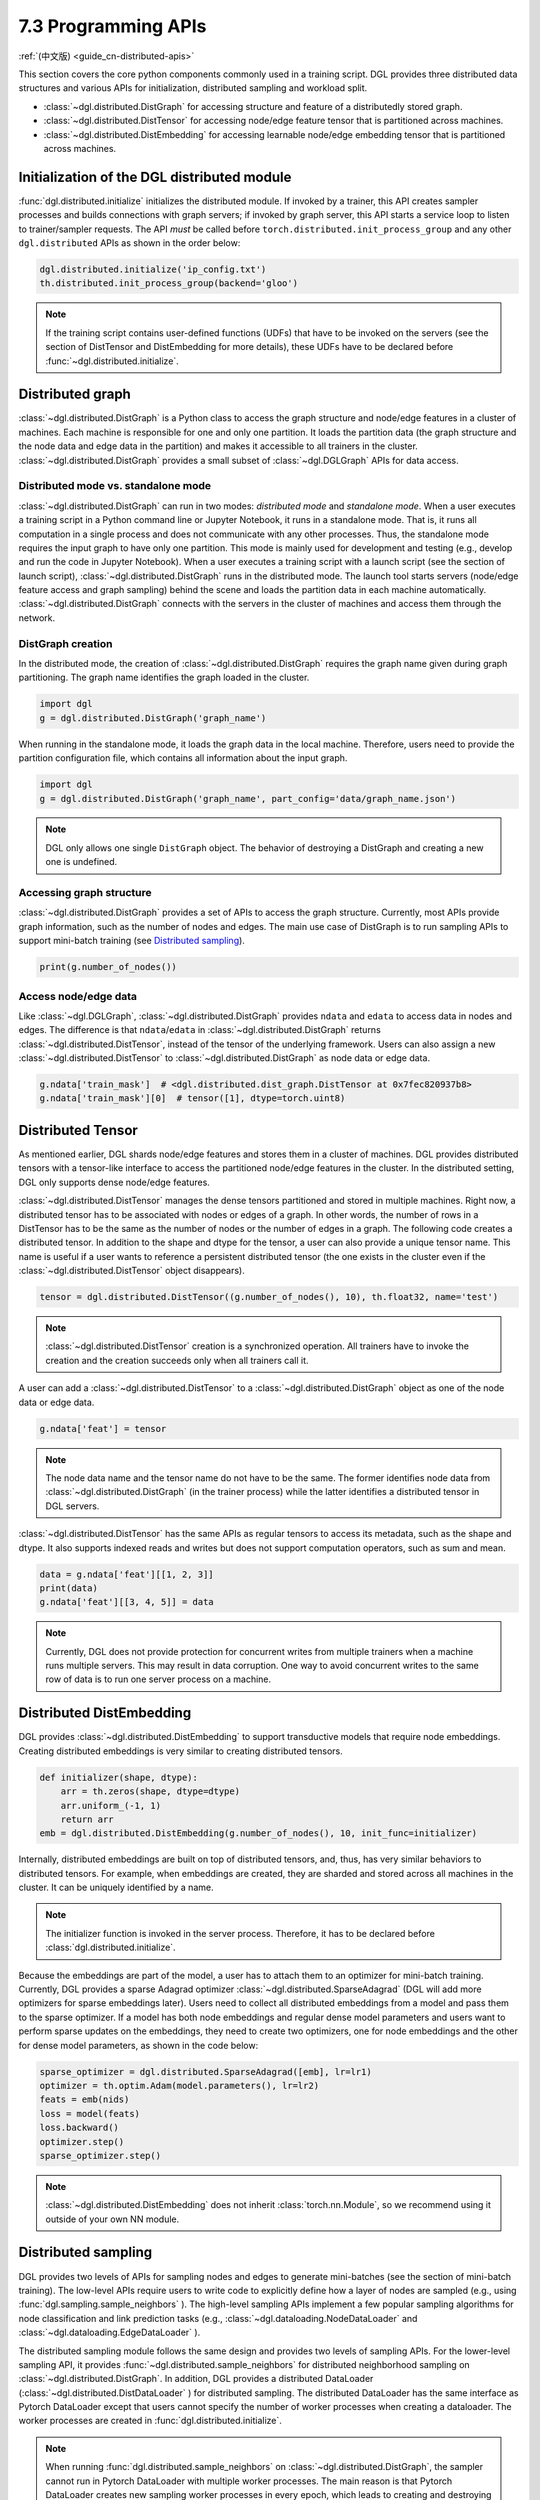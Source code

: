 .. _guide-distributed-apis:

7.3 Programming APIs
-----------------------------------

:ref:`(中文版) <guide_cn-distributed-apis>`

This section covers the core python components commonly used in a training script. DGL
provides three distributed data structures and various APIs for initialization,
distributed sampling and workload split.

* :class:`~dgl.distributed.DistGraph` for accessing structure and feature of a distributedly
  stored graph.
* :class:`~dgl.distributed.DistTensor` for accessing node/edge feature tensor that
  is partitioned across machines.
* :class:`~dgl.distributed.DistEmbedding` for accessing learnable node/edge embedding
  tensor that is partitioned across machines.

Initialization of the DGL distributed module
~~~~~~~~~~~~~~~~~~~~~~~~~~~~~~~~~~~~~~~~~~~~

:func:`dgl.distributed.initialize` initializes the distributed module. If invoked
by a trainer, this API creates sampler processes and builds connections with graph
servers; if invoked by graph server, this API starts a service loop to listen to
trainer/sampler requests. The API *must* be called before
``torch.distributed.init_process_group`` and any other ``dgl.distributed`` APIs
as shown in the order below:

.. code:: python

    dgl.distributed.initialize('ip_config.txt')
    th.distributed.init_process_group(backend='gloo')

.. note::

    If the training script contains user-defined functions (UDFs) that have to be invoked on
    the servers (see the section of DistTensor and DistEmbedding for more details), these UDFs have to
    be declared before :func:`~dgl.distributed.initialize`.

Distributed graph
~~~~~~~~~~~~~~~~~

:class:`~dgl.distributed.DistGraph` is a Python class to access the graph
structure and node/edge features in a cluster of machines. Each machine is
responsible for one and only one partition. It loads the partition data (the
graph structure and the node data and edge data in the partition) and makes it
accessible to all trainers in the cluster. :class:`~dgl.distributed.DistGraph`
provides a small subset of :class:`~dgl.DGLGraph` APIs for data access.

Distributed mode vs. standalone mode
^^^^^^^^^^^^^^^^^^^^^^^^^^^^^^^^^^^^

:class:`~dgl.distributed.DistGraph` can run in two modes: *distributed mode* and *standalone mode*.
When a user executes a training script in a Python command line or Jupyter Notebook, it runs in
a standalone mode. That is, it runs all computation in a single process and does not communicate
with any other processes. Thus, the standalone mode requires the input graph to have only one partition.
This mode is mainly used for development and testing (e.g., develop and run the code in Jupyter Notebook).
When a user executes a training script with a launch script (see the section of launch script),
:class:`~dgl.distributed.DistGraph` runs in the distributed mode. The launch tool starts servers
(node/edge feature access and graph sampling) behind the scene and loads the partition data in
each machine automatically. :class:`~dgl.distributed.DistGraph` connects with the servers in the cluster
of machines and access them through the network.

DistGraph creation
^^^^^^^^^^^^^^^^^^

In the distributed mode, the creation of :class:`~dgl.distributed.DistGraph`
requires the graph name given during graph partitioning. The graph name
identifies the graph loaded in the cluster.

.. code:: python

    import dgl
    g = dgl.distributed.DistGraph('graph_name')

When running in the standalone mode, it loads the graph data in the local
machine. Therefore, users need to provide the partition configuration file,
which contains all information about the input graph.

.. code:: python

    import dgl
    g = dgl.distributed.DistGraph('graph_name', part_config='data/graph_name.json')

.. note::

    DGL only allows one single ``DistGraph`` object. The behavior
    of destroying a DistGraph and creating a new one is undefined.

Accessing graph structure
^^^^^^^^^^^^^^^^^^^^^^^^^^^^^^^^^

:class:`~dgl.distributed.DistGraph` provides a set of APIs to
access the graph structure.  Currently, most APIs provide graph information,
such as the number of nodes and edges. The main use case of DistGraph is to run
sampling APIs to support mini-batch training (see `Distributed sampling`_).

.. code:: python

    print(g.number_of_nodes())

Access node/edge data
^^^^^^^^^^^^^^^^^^^^^

Like :class:`~dgl.DGLGraph`, :class:`~dgl.distributed.DistGraph` provides ``ndata`` and ``edata``
to access data in nodes and edges.
The difference is that ``ndata``/``edata`` in :class:`~dgl.distributed.DistGraph` returns
:class:`~dgl.distributed.DistTensor`, instead of the tensor of the underlying framework.
Users can also assign a new :class:`~dgl.distributed.DistTensor` to
:class:`~dgl.distributed.DistGraph` as node data or edge data.

.. code:: python

    g.ndata['train_mask']  # <dgl.distributed.dist_graph.DistTensor at 0x7fec820937b8>
    g.ndata['train_mask'][0]  # tensor([1], dtype=torch.uint8)

Distributed Tensor
~~~~~~~~~~~~~~~~~~~~~

As mentioned earlier, DGL shards node/edge features and stores them in a cluster of machines.
DGL provides distributed tensors with a tensor-like interface to access the partitioned
node/edge features in the cluster. In the distributed setting, DGL only supports dense node/edge
features.

:class:`~dgl.distributed.DistTensor` manages the dense tensors partitioned and stored in
multiple machines. Right now, a distributed tensor has to be associated with nodes or edges
of a graph. In other words, the number of rows in a DistTensor has to be the same as the number
of nodes or the number of edges in a graph. The following code creates a distributed tensor.
In addition to the shape and dtype for the tensor, a user can also provide a unique tensor name.
This name is useful if a user wants to reference a persistent distributed tensor (the one exists
in the cluster even if the :class:`~dgl.distributed.DistTensor` object disappears).

.. code:: python

    tensor = dgl.distributed.DistTensor((g.number_of_nodes(), 10), th.float32, name='test')

.. note::

    :class:`~dgl.distributed.DistTensor` creation is a synchronized operation. All trainers
    have to invoke the creation and the creation succeeds only when all trainers call it.

A user can add a :class:`~dgl.distributed.DistTensor` to a :class:`~dgl.distributed.DistGraph`
object as one of the node data or edge data.

.. code:: python

    g.ndata['feat'] = tensor

.. note::

    The node data name and the tensor name do not have to be the same. The former identifies
    node data from :class:`~dgl.distributed.DistGraph` (in the trainer process) while the latter
    identifies a distributed tensor in DGL servers.

:class:`~dgl.distributed.DistTensor` has the same APIs as
regular tensors to access its metadata, such as the shape and dtype. It also
supports indexed reads and writes but does not support
computation operators, such as sum and mean.

.. code:: python

    data = g.ndata['feat'][[1, 2, 3]]
    print(data)
    g.ndata['feat'][[3, 4, 5]] = data


.. note::

    Currently, DGL does not provide protection for concurrent writes from
    multiple trainers when a machine runs multiple servers. This may result in
    data corruption. One way to avoid concurrent writes to the same row of data
    is to run one server process on a machine.

Distributed DistEmbedding
~~~~~~~~~~~~~~~~~~~~~~~~~~~~~~~~~~

DGL provides :class:`~dgl.distributed.DistEmbedding` to support transductive models that require
node embeddings. Creating distributed embeddings is very similar to creating distributed tensors.

.. code:: python

    def initializer(shape, dtype):
        arr = th.zeros(shape, dtype=dtype)
        arr.uniform_(-1, 1)
        return arr
    emb = dgl.distributed.DistEmbedding(g.number_of_nodes(), 10, init_func=initializer)

Internally, distributed embeddings are built on top of distributed tensors,
and, thus, has very similar behaviors to distributed tensors. For example, when
embeddings are created, they are sharded and stored across all machines in the
cluster. It can be uniquely identified by a name.

.. note::

    The initializer function is invoked in the server process. Therefore, it has to be
    declared before :class:`dgl.distributed.initialize`.

Because the embeddings are part of the model, a user has to attach them to an
optimizer for mini-batch training. Currently, DGL provides a sparse Adagrad
optimizer :class:`~dgl.distributed.SparseAdagrad` (DGL will add more optimizers
for sparse embeddings later).  Users need to collect all distributed embeddings
from a model and pass them to the sparse optimizer.  If a model has both node
embeddings and regular dense model parameters and users want to perform sparse
updates on the embeddings, they need to create two optimizers, one for node
embeddings and the other for dense model parameters, as shown in the code
below:

.. code:: python

    sparse_optimizer = dgl.distributed.SparseAdagrad([emb], lr=lr1)
    optimizer = th.optim.Adam(model.parameters(), lr=lr2)
    feats = emb(nids)
    loss = model(feats)
    loss.backward()
    optimizer.step()
    sparse_optimizer.step()

.. note::

    :class:`~dgl.distributed.DistEmbedding` does not inherit :class:`torch.nn.Module`,
    so we recommend using it outside of your own NN module.

Distributed sampling
~~~~~~~~~~~~~~~~~~~~

DGL provides two levels of APIs for sampling nodes and edges to generate
mini-batches (see the section of mini-batch training). The low-level APIs
require users to write code to explicitly define how a layer of nodes are
sampled (e.g., using :func:`dgl.sampling.sample_neighbors` ).  The high-level
sampling APIs implement a few popular sampling algorithms for node
classification and link prediction tasks (e.g.,
:class:`~dgl.dataloading.NodeDataLoader` and
:class:`~dgl.dataloading.EdgeDataLoader` ).

The distributed sampling module follows the same design and provides two levels
of sampling APIs.  For the lower-level sampling API, it provides
:func:`~dgl.distributed.sample_neighbors` for distributed neighborhood sampling
on :class:`~dgl.distributed.DistGraph`. In addition, DGL provides a distributed
DataLoader (:class:`~dgl.distributed.DistDataLoader` ) for distributed
sampling.  The distributed DataLoader has the same interface as Pytorch
DataLoader except that users cannot specify the number of worker processes when
creating a dataloader. The worker processes are created in
:func:`dgl.distributed.initialize`.

.. note::

    When running :func:`dgl.distributed.sample_neighbors` on
    :class:`~dgl.distributed.DistGraph`, the sampler cannot run in Pytorch
    DataLoader with multiple worker processes. The main reason is that Pytorch
    DataLoader creates new sampling worker processes in every epoch, which
    leads to creating and destroying :class:`~dgl.distributed.DistGraph`
    objects many times.

When using the low-level API, the sampling code is similar to single-process sampling. The only
difference is that users need to use :func:`dgl.distributed.sample_neighbors` and
:class:`~dgl.distributed.DistDataLoader`.

.. code:: python

    def sample_blocks(seeds):
        seeds = th.LongTensor(np.asarray(seeds))
        blocks = []
        for fanout in [10, 25]:
            frontier = dgl.distributed.sample_neighbors(g, seeds, fanout, replace=True)
            block = dgl.to_block(frontier, seeds)
            seeds = block.srcdata[dgl.NID]
            blocks.insert(0, block)
            return blocks
        dataloader = dgl.distributed.DistDataLoader(dataset=train_nid,
                                                    batch_size=batch_size,
                                                    collate_fn=sample_blocks,
                                                    shuffle=True)
        for batch in dataloader:
            ...

The high-level sampling APIs (:class:`~dgl.dataloading.NodeDataLoader` and
:class:`~dgl.dataloading.EdgeDataLoader` ) has distributed counterparts
(:class:`~dgl.dataloading.DistNodeDataLoader` and
:class:`~dgl.dataloading.DistEdgeDataLoader`).  The code is exactly the same as
single-process sampling otherwise.

.. code:: python

    sampler = dgl.sampling.MultiLayerNeighborSampler([10, 25])
    dataloader = dgl.sampling.DistNodeDataLoader(g, train_nid, sampler,
                                                 batch_size=batch_size, shuffle=True)
    for batch in dataloader:
        ...


Split workloads
~~~~~~~~~~~~~~~~~~

To train a model, users first need to split the dataset into training,
validation and test sets.  For distributed training, this step is usually done
before we invoke :func:`dgl.distributed.partition_graph` to partition a graph.
We recommend to store the data split in boolean arrays as node data or edge
data. For node classification tasks, the length of these boolean arrays is the
number of nodes in a graph and each of their elements indicates the existence
of a node in a training/validation/test set.  Similar boolean arrays should be
used for link prediction tasks.  :func:`dgl.distributed.partition_graph` splits
these boolean arrays (because they are stored as the node data or edge data of
the graph) based on the graph partitioning result and store them with graph
partitions.

During distributed training, users need to assign training nodes/edges to each
trainer. Similarly, we also need to split the validation and test set in the
same way.  DGL provides :func:`~dgl.distributed.node_split` and
:func:`~dgl.distributed.edge_split` to split the training, validation and test
set at runtime for distributed training. The two functions take the boolean
arrays constructed before graph partitioning as input, split them and return a
portion for the local trainer.  By default, they ensure that all portions have
the same number of nodes/edges. This is important for synchronous SGD, which
assumes each trainer has the same number of mini-batches.

The example below splits the training set and returns a subset of nodes for the
local process.

.. code:: python

    train_nids = dgl.distributed.node_split(g.ndata['train_mask'])
